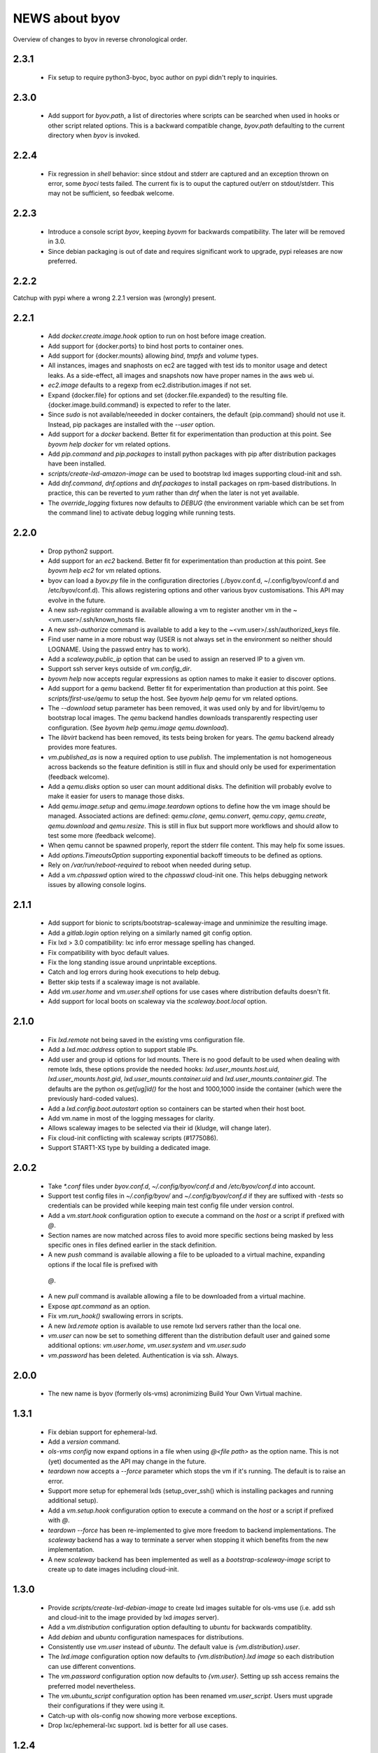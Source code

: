 ===============
NEWS about byov
===============

Overview of changes to byov in reverse chronological order.

2.3.1
=====

  * Fix setup to require python3-byoc, byoc author on pypi didn't reply to
    inquiries.


2.3.0
=====

  * Add support for `byov.path`, a list of directories where scripts can be
    searched when used in hooks or other script related options. This is a
    backward compatible change, `byov.path` defaulting to the current
    directory when `byov` is invoked.


2.2.4
=====

  * Fix regression in `shell` behavior: since stdout and stderr are captured
    and an exception thrown on error, some `byoci` tests failed. The current
    fix is to ouput the captured out/err on stdout/stderr. This may not be
    sufficient, so feedbak welcome.


2.2.3
=====

  * Introduce a console script `byov`, keeping `byovm` for backwards
    compatibility. The later will be removed in 3.0.

  * Since debian packaging is out of date and requires significant work to
    upgrade, pypi releases are now preferred.

2.2.2
=====

Catchup with pypi where a wrong 2.2.1 version was (wrongly) present.

2.2.1
=====

  * Add `docker.create.image.hook` option to run on host before image
    creation.

  * Add support for {docker.ports} to bind host ports to container ones.

  * Add support for {docker.mounts} allowing `bind`, `tmpfs` and `volume`
    types.

  * All instances, images and snaphosts on ec2 are tagged with test ids to
    monitor usage and detect leaks. As a side-effect, all images and
    snapshots now have proper names in the aws web ui.

  * `ec2.image` defaults to a regexp from ec2.distribution.images if not set.

  * Expand {docker.file} for options and set {docker.file.expanded} to the
    resulting file. {docker.image.build.command} is expected to refer to the
    later.

  * Since `sudo` is not available/neeeded in docker containers, the default
    {pip.command} should not use it. Instead, pip packages are installed
    with the `--user` option.

  * Add support for a `docker` backend. Better fit for experimentation than
    production at this point. See `byovm help docker` for vm related options.

  * Add `pip.command` and `pip.packages` to install python packages with
    pip after distribution packages have been installed.

  * `scripts/create-lxd-amazon-image` can be used to bootstrap lxd images
    supporting cloud-init and ssh.

  * Add `dnf.command`, `dnf.options` and `dnf.packages` to install packages
    on rpm-based distributions. In practice, this can be reverted to `yum`
    rather than `dnf` when the later is not yet available.

  * The `override_logging` fixtures now defaults to `DEBUG` (the environment
    variable which can be set from the command line) to activate debug
    logging while running tests.
  
2.2.0
=====

  * Drop python2 support.

  * Add support for an `ec2` backend. Better fit for experimentation than
    production at this point. See `byovm help ec2` for vm related options.

  * byov can load a `byov.py` file in the configuration directories
    (./byov.conf.d, ~/.config/byov/conf.d and /etc/byov/conf.d). This allows
    registering options and other various byov customisations. This API may
    evolve in the future.

  * A new `ssh-register` command is available allowing a vm to register
    another vm in the ~<vm.user>/.ssh/known_hosts file.

  * A new `ssh-authorize` command is available to add a key to the
    ~<vm.user>/.ssh/authorized_keys file.

  * Find user name in a more robust way (USER is not always set in the
    environment so neither should LOGNAME. Using the passwd entry has to
    work).

  * Add a `scaleway.public_ip` option that can be used to assign an reserved
    IP to a given vm.

  * Support ssh server keys outside of `vm.config_dir`.

  * `byovm help` now accepts regular expressions as option names to make it
    easier to discover options.

  * Add support for a `qemu` backend. Better fit for experimentation than
    production at this point. See `scripts/first-use/qemu` to setup the
    host. See `byovm help qemu` for vm related options.
  
  * The `--download` setup parameter has been removed, it was used only by
    and for libvirt/qemu to bootstrap local images. The `qemu` backend
    handles downloads transparently respecting user configuration. (See
    `byovm help qemu.image qemu.download`).

  * The `libvirt` backend has been removed, its tests being broken for
    years. The `qemu` backend already provides more features.

  * `vm.published_as` is now a required option to use `publish`. The
    implementation is not homogeneous across backends so the feature
    definition is still in flux and should only be used for experimentation
    (feedback welcome).

  * Add a `qemu.disks` option so user can mount additional disks. The
    definition will probably evolve to make it easier for users to manage
    those disks.

  * Add `qemu.image.setup` and `qemu.image.teardown` options to define how
    the vm image should be managed. Associated actions are defined:
    `qemu.clone`, `qemu.convert`, `qemu.copy`, `qemu.create`,
    `qemu.download` and `qemu.resize`. This is still in flux but support
    more workflows and should allow to test some more (feedback welcome).

  * When qemu cannot be spawned properly, report the stderr file
    content. This may help fix some issues.

  * Add `options.TimeoutsOption` supporting exponential backoff timeouts to
    be defined as options.

  * Rely on `/var/run/reboot-required` to reboot when needed during setup.

  * Add a `vm.chpasswd` option wired to the `chpasswd` cloud-init one. This
    helps debugging network issues by allowing console logins.

2.1.1
=====

  * Add support for bionic to scripts/bootstrap-scaleway-image and
    unminimize the resulting image.

  * Add a `gitlab.login` option relying on a similarly named git config
    option.

  * Fix lxd > 3.0 compatibility: lxc info error message spelling has
    changed.

  * Fix compatibility with byoc default values.

  * Fix the long standing issue around unprintable exceptions.

  * Catch and log errors during hook executions to help debug.

  * Better skip tests if a scaleway image is not available.

  * Add `vm.user.home` and `vm.user.shell` options for use cases where
    distribution defaults doesn't fit.

  * Add support for local boots on scaleway via the `scaleway.boot.local`
    option.

2.1.0
=====

  * Fix `lxd.remote` not being saved in the existing vms configuration file.

  * Add a `lxd.mac.address` option to support stable IPs.

  * Add user and group id options for lxd mounts. There is no good default
    to be used when dealing with remote lxds, these options provide the
    needed hooks: `lxd.user_mounts.host.uid`, `lxd.user_mounts.host.gid`,
    `lxd.user_mounts.container.uid` and `lxd.user_mounts.container.gid`. The
    defaults are the python `os.get[ug]id()` for the host and 1000,1000
    inside the container (which were the previously hard-coded values).

  * Add a `lxd.config.boot.autostart` option so containers can be started
    when their host boot.

  * Add vm.name in most of the logging messages for clarity.
  
  * Allows scaleway images to be selected via their id (kludge, will change
    later).

  * Fix cloud-init conflicting with scaleway scripts (#1775086).

  * Support START1-XS type by building a dedicated image.


2.0.2
=====

  * Take `*.conf` files under `byov.conf.d`, `~/.config/byov/conf.d` and
    `/etc/byov/conf.d` into account.

  * Support test config files in `~/.config/byov/` and
    `~/.config/byov/conf.d` if they are suffixed with `-tests` so
    credentials can be provided while keeping main test config file under
    version control.

  * Add a `vm.start.hook` configuration option to execute a command on the
    *host* or a script if prefixed with `@`.

  * Section names are now matched across files to avoid more specific
    sections being masked by less specific ones in files defined earlier in
    the stack definition.

  * A new `push` command is available allowing a file to be uploaded to a
    virtual machine, expanding options if the local file is prefixed with
   `@`.

  * A new `pull` command is available allowing a file to be downloaded from
    a virtual machine.

  * Expose `apt.command` as an option.

  * Fix `vm.run_hook()` swallowing errors in scripts.
  
  * A new `lxd.remote` option is available to use remote lxd servers rather
    than the local one.

  * `vm.user` can now be set to something different than the distribution
    default user and gained some additional options: `vm.user.home`,
    `vm.user.system` and `vm.user.sudo`

  * `vm.password` has been deleted. Authentication is via ssh. Always.

2.0.0
=====

  * The new name is byov (formerly ols-vms) acronimizing Build Your Own
    Virtual machine.


1.3.1
=====

  * Fix debian support for ephemeral-lxd.

  * Add a `version` command.

  * `ols-vms config` now expand options in a file when using `@<file path>`
    as the option name. This is not (yet) documented as the API may change
    in the future.

  * `teardown` now accepts a `--force` parameter which stops the vm if it's
    running. The default is to raise an error.

  * Support more setup for ephemeral lxds (setup_over_ssh() which is
    installing packages and running additional setup).

  * Add a `vm.setup.hook` configuration option to execute a command on the
    *host* or a script if prefixed with `@`.

  * `teardown --force` has been re-implemented to give more freedom to
    backend implementations. The `scaleway` backend has a way to terminate a
    server when stopping it which benefits from the new implementation.

  * A new `scaleway` backend has been implemented as well as a
    `bootstrap-scaleway-image` script to create up to date images including
    cloud-init.
  
1.3.0
=====

  * Provide `scripts/create-lxd-debian-image` to create lxd images
    suitable for ols-vms use (i.e. add ssh and cloud-init to the image
    provided by lxd `images` server).

  * Add a `vm.distribution` configuration option defaulting to `ubuntu`
    for backwards compatiblity.

  * Add `debian` and `ubuntu` configuration namespaces for distributions.

  * Consistently use `vm.user` instead of `ubuntu`. The default value is
    `{vm.distribution}.user`.

  * The `lxd.image` configuration option now defaults to
    `{vm.distribution}.lxd image` so each distribution can use different
    conventions.

  * The `vm.password` configuration option now defaults to
    `{vm.user}`. Setting up ssh access remains the preferred model
    nevertheless.

  * The `vm.ubuntu_script` configuration option has been renamed
    `vm.user_script`. Users must upgrade their configurations if they were
    using it.

  * Catch-up with ols-config now showing more verbose exceptions.

  * Drop lxc/ephemeral-lxc support. lxd is better for all use cases.

1.2.4
=====

* Fix setup failure when running on a host where bzr is not installed.

1.2.3
=====

* Fix exception logging (the str(exception) returned an empty string in
  python2 :-/).


1.2.2
=====

* Fix VM.shell() and VM.run_script() returned values.

* Fix unicode support for subprocesses.


1.2.1
=====

* Fix a leak where `exsiting-vms.conf` content wasn't properly saved when a
  container was tear down.

* Add `logging.format` to allow users to specify the logging format to be
  used.

* Properly report invalid values for `lxd.nesting`.
    
1.2.0
=====

* `lxd.user_mounts` path pairs are now using `<host path>:<vm path>` rather
  than `<host path>,<vm path>`.

* `ols-vms help` is now targeted at options rather than commands. `ols-vms
  help olsvms.commands` replaces the previous use case.


1.1.9
=====

* `lxd.profiles` is the new name for `lxd.network` but the scope is
  expanded: any profile can be specified (unless they rely on cloud-init as
  that would conflict with ols-vms).

* Allow ephemeral lxds to use `lxd.user_mounts` but only if the backing vm
  didn't.


1.1.8
=====

* ubuntu wily has reached EOL.

* Add `lxd.user_mounts` to mount host paths inside lxd containers. This is a
  first release of the feature (i.e. experimental but tested in nested
  unprivileged containers), rough edges expected. Since this requires the
  user to configure /etc/subuid and /etc/subgid appropriately with
  `root:<id>:1` lines, this is checked before configuring the mounts.

* Add `lxc.bind_home` (formerly `vm.bind_home) and `lxc.user` to separate
  the lxc specific feature from `vm.user`.

* `lxd.nesting` is now an integer option specifying the number of testing
  the vm is expected to be configured with. Since this requires the user to
  configure /etc/subuid and /etc/subgid appropriately for `root` and `lxd`
  this is checked before creating the vm.
    
1.1.7
=====

* `vm.hash_setup()` now properly detect changes in files prefixed with `@`
  in `vm.packages`.

1.1.6
=====

* `vm.setup.digest.options`, `apt.setup.digest.options`,
  `ssh.setup.digest.options`, `nova.setup.digest.options` and
  `lxd.setup.digest.options` list the options that define a vm. Their values
  are hashed into `vm.setup.digest` as well as the content of the referenced
  files (but no deeper).

* A new `digest` command is available exposing the current value of
  `vm.hash_setup()` (stored as `vm.setup.digest` for existing vms) and can
  be used to control when a vm should be rebuilt.

* `start` now properly updates `vm.ip` in `existing-vms.conf`.
    
* Remove `vm.network` which was never used properly across all backends.

* `launchpad.login` support has been fixed for python3.

* `zesty` is opened and supported.

* `vivid` is EOL`ed, there is no cloud image for it anymore.

1.1.5
=====

* `setup` now accepts a `--force` parameter which stops the vm if it's
  running. The default is to raise an error.

* `@` path in `vm.packages` now supports `~` expansion.

1.1.4
=====

* Fix `vm.ubuntu_script` support which has been broken for a long time.

* Fix `ols-vms shell` to pass arguments to @script and not swallow errors.

1.1.3
=====

* Fix ephemeral lxd/lxd to save the basic options defining the vm at start
  time.

* Rename `launchpad.login` from `launchpad.id`. Support for the old
  `vm.launchpad_id` was incomplete and has been removed.

1.1.2
=====

* All commands now support --option=name=value to override configuration
  options for the duration of the command.

* Add support for ephemeral lxd containers (vm.class = ephemeral-lxd), first
  version, use with care, report bugs.

* `launchpad.id` now defaults to $(bzr lp-login) (or ${USER}) and was
  renamed from `vm.launchpad_id`.

* Fix an edge case where existing vms configs could leak into other vms
  (namely when one vm name was matching as a prefix for another one).

* Properly cleanup the ~/.config/ols-vms directory when a vm is teared
  down. Also cleanup existing-vms.conf at that point.

* Add xenial and yakkety to nova tests.


1.1.1
=====

* `lxd.image` now defaults to ubuntu:{vm.release}/{vm.architecture} which is
   the most common use case.

* `ssh.options` now defaults to -oUserKnownHostsFile=/dev/null,
  -oStrictHostKeyChecking=no, -oIdentityFile={ssh.key} which is the most
  useful default ssh scheme to use: this avoid polluting
  `~/.ssh/known_hosts` and doesn't require anything in `~/.ssh/config`. This
  completes the set of default values for `ssh.*` options to make them usable
  out of the box.

* Support `~` in `@` shell scripts and vm.setup_scripts.

* Add `lxc.nesting` option to help support nested containers.

* Work around sudo access in lxc when using home bound mounts, the user
  receives a password less sudo access in the guest instead.

1.1.0
=====

* `vm.ip` can now be used to get the network address for an exising vm.

* The kvm vm.class has been renamed `libvirt` anticipating the libvirt
  deprecation.

* The user configuration file is now at ~/.config/ols-vms/ols-vms.conf and
  the exsiting vms configuration options are not saved there
  anymore. Instead, they are now in
  ~/.config/ols-vms/existing-vms.conf. This makes it easier to use them,
  once they are setup, without requiring their defining ols-vms.conf to be
  in the working directory.
    
* Many config options have been renamed to better organize them by
  topic. Notably `lxd`, `lxc`, `libvirt` and `nova` now have their own
  namespace. Also vm.cpu_model has been renamed to vm.architecture as it's
  more commonly used. lxd.image and nova image have always been different so
  vm.image is not used anymore. The full list is:

  kvm.network                -> libvirt.network
  vm.apt_proxy               -> apt.proxy
  vm.apt_sources             -> apt.sources
  vm.cloud_image_name        -> libvirt.cloud_image.name
  vm.cloud_image_url         -> libvirt.cloud_image.url
  vm.cpu_model               -> vm.architecture
  vm.download_cache          -> libvirt.download_cache
  vm.image                   -> lxd.image, nova.image
  vm.images_dir              -> libvirt.images_dir     
  vm.iso_name                -> libvirt.iso.name
  vm.iso_url                 -> libvirt.iso.url
  vm.lxc.set_ip_timeouts     -> lxc.setup_ip_timeouts
  vm.lxc.ssh_setup_timeouts  -> lxc.setup_ssh_timeouts
  vm.lxcs_dir                -> lxc.containers_dir
  vm.lxcs_dir                -> lxc.containers_dir
  vm.lxd.cloud_init_timeouts -> lxd.cloud_init_timeouts
  vm.lxd.ssh_setup_timeouts  -> lxd.setup_ssh_timeouts
  vm.net_id                  -> nova.net_id
  vm.nova.boot_timeout       -> nova.boot_timeout
  vm.nova.cloud_init_timeout -> nova.cloud_init_timeouts
  vm.nova.set_ip_timeout     -> nova.setup_ip_timeouts
  vm.os.auth_url             -> nova.auth_url
  vm.os.flavors              -> nova.flavors
  vm.os.password             -> nova.password
  vm.os.region_name          -> nova.region_name
  vm.os.tenant_name          -> nova.tenant_name
  vm.os.username             -> nova.username
  vm.qemu_etc_dir            -> libvirt.etc_dir
  vm.ssh_authorized_keys     -> ssh.authorized_keys
  vm.ssh_key                 -> ssh.key
  vm.ssh_keys                -> ssh.server_keys
  vm.ssh_opts                -> ssh.opts
  
* Fix IP detection to accept either eth0 or ens3 in the cloud-init output.

* If the command passed to `ols-vms shell` starts with a `@` it's
  interpreted as a path to a local script which is expanded, uploaded and
  executed in the guest.

* Implement logging. The `logging.level` option can be used to change the
  default (ERROR), the `LOG_LEVEL` environment variable can also be used.

* The lxd backend will now forcefully stop and teardown vms. This better
  reflects the ols-vms commands intent.

* `vm.setup_scripts` allows a list of scripts to be uploaded and executed on
  the guest.


1.0.3
=====

* Issue a proper error message when `vm.release` or `vm.cpu_model` is not
  provided for the lxc backend.

* `vm.update` and `vm.packages` are now handled once the vm provides ssh
  access (cloud-init handling it previously). This should make debugging
  installation issues easier.

* `apt.update.timeouts` has been renamed from `vm.apt.update.timeouts`.

* `vm.ssh_key` has been renamed from `vm.ssh_key_path`.

* `vm.poweroff` is now under user control, no vm is stoppped at the end of
  setup by default.

1.0.2
=====

* Add a new `publish` command and the associated `vm.published_as` option
  for lxd containers.

* Add `vm.manage_etc_hosts` to fix collisions with puppet.

* Fix lxd to properly wait for cloud-init completion.

* --ssh-keygen is now implied for vm.ssh_keys that don't exist. Using it
  force the keys to be generated again.


1.0.1
=====

* Add `vm.fqdn` so a fully qualified domain name can be specified via
  cloud-init.

* Add `vm.locale` so a specific locale can be configured.

* Avoid spurious failures of olsvms.tests.test_vms.TestEphemeralLXC.test_stop.

* Better detect wrong package names to catch typos in the vm description.

* Fix a test isolation issue for nova when acquiring credentials from the
  user env.

* Fix compatibility with recent lxc (lxc-start-ephemeral has been replaced
  by lxc-copy -e).

* Fix compatibility with recent lxd (lxc info format has changed again).

* Fix lxc support to install apt-transport-https so private PPAs can be used.

* Fix `ppa:` support for apt_sources for lxc, software-properties-common has
  to be installed explicitly.

* Fix the `foo` vm leaking from tests.

* Fix `vm.root_script` to run with `bootcmd` instead of `runcmd`.

* `lxc image copy` replaces `lxc-images` which has been removed.

* lxd.network is now a profile name as that better fit lxd.

* Use nova v2 API if available to silence warnings about v1.1 becoming
  obsolete.

  
1.0.0
=====

* The new name is ols-vms (formerly uci-vms).

0.2.0
=====

* Add lxd support.

* Options for cloud-init are not generated anymore unless they have a non
  empty value. This makes it easier to override default values.

* When --ssh-keygen is specified, existing keys are deleted before
  generating the new ones. This fixes a bug where ssh-keygen was prompting
  for deleting the old keys but the prompt was swallowed and uci-vms was
  hanging.

* Add support for OpenStack nova (vm.class = nova).

* Fix the script name in the help output.

* Restore python2 support.

* Since timeouts are used in a `try/sleep` loop, force the last value to be
  zero since there is no point waiting if no further attempt is to be made.

0.1.5
=====

* Fix systemd support (from vivid onwards) by picking an appropriate message
  to detect cloud-init end.

* `uci-vms config foo` won't show the config twice when run from the home
  directory. I.e. ~/uci-vms.conf is taken into account only if the current
  directory is not the home directory.

* The no-name section is now shown in `uci-vms config` output with a `[]`
  pseudo section name to separate it from the previous (named) section (no
  clue was given previously that the options were not part of the named
  section).

0.1.4
=====

* Remove a useless sudo requirement for the vm console file.

* Raise the default timeouts for IP/ssh detection as it can take more than a
  minute for lxc under heavy load.

0.1.3
=====

* Switch to python3.

* Support vivid.

* Add support for ephemeral lxc containers (vm.class = ephemeral-lxc).

* Add `vm.ssh_opts` to fine tune ssh connections. A useful default can be
  `-oUserKnownHostsFile=/dev/null -oStrictHostKeyChecking=no` so the host
  keys are not checked. Without these options the `known_hosts` ssh file
  tends to be polluted and may lead to collisions when IP addresses are
  reused.

* `vm.packages` can now use `@filename` to include packages from a file (one
  per line).

* Lxc vms can now use vm.bind_home to mount the home directory of $USER
  inside the vm. This is inherited by ephemeral containers based on these
  vms.

* Implement a `status` command.

* Sections in config files will now match if the vm name starts with the
  section name. This make ephemeral lxc easier to use as a single section
  can defined several vms, getting the vm name straight from the user (on
  the command line).

* Under load, lxc containers can be slow to start, wait for the IP address
  to become available and for ssh to be reachable.
    
0.1.2
=====

* Add `vm.final_message` so VM daughter classes with specific needs can
  override (LP: #1328170).

0.1.1
=====

* Add debian packaging (ubuntu native for now).

* Makes `vm.vms_dir` a PathOption to get `~` support.

* Add `vm.poweroff` as a config option defaulting to True so new VM classes
  (or users) can override if/when needed.

* Fix test issue uncovered in trusty/utopic.

* Fix minor compatibility changes with uci-tests.

0.1.0
=====

* Add uci-vms config command.

0.0.1
=====

First release.
